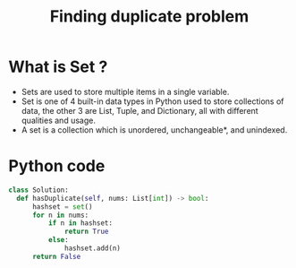 #+title: Finding duplicate problem

* What is Set ?
- Sets are used to store multiple items in a single variable.
- Set is one of 4 built-in data types in Python used to store
  collections of data, the other 3 are List, Tuple, and Dictionary,
  all with different qualities and usage.
- A set is a collection which is unordered, unchangeable*, and unindexed.

* Python code
#+begin_src python
class Solution:
  def hasDuplicate(self, nums: List[int]) -> bool:
      hashset = set()
      for n in nums:
          if n in hashset:
              return True
          else:
              hashset.add(n)
      return False
#+end_src

              
